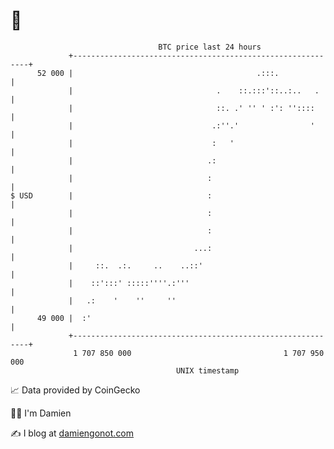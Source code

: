 * 👋

#+begin_example
                                    BTC price last 24 hours                    
                +------------------------------------------------------------+ 
         52 000 |                                         .:::.              | 
                |                                .    ::.:::'::..:..   .     | 
                |                                ::. .' '' ' :': ''::::      | 
                |                               .:''.'                '      | 
                |                               :   '                        | 
                |                              .:                            | 
                |                              :                             | 
   $ USD        |                              :                             | 
                |                              :                             | 
                |                              :                             | 
                |                           ...:                             | 
                |     ::.  .:.     ..    ..::'                               | 
                |    ::':::' :::::''''.:'''                                  | 
                |   .:    '    ''     ''                                     | 
         49 000 |  :'                                                        | 
                +------------------------------------------------------------+ 
                 1 707 850 000                                  1 707 950 000  
                                        UNIX timestamp                         
#+end_example
📈 Data provided by CoinGecko

🧑‍💻 I'm Damien

✍️ I blog at [[https://www.damiengonot.com][damiengonot.com]]
